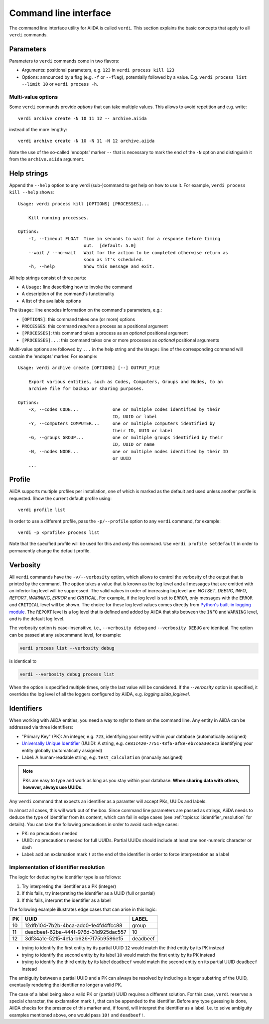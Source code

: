 .. _topics:cli:

**********************
Command line interface
**********************

The command line interface utility for AiiDA is called ``verdi``.
This section explains the basic concepts that apply to all ``verdi`` commands.


.. _topics:cli:parameters:

Parameters
==========
Parameters to ``verdi`` commands come in two flavors:

* Arguments: positional parameters, e.g. ``123`` in ``verdi process kill 123``
* Options: announced by a flag (e.g. ``-f`` or ``--flag``), potentially followed by a value. E.g. ``verdi process list --limit 10`` or ``verdi process -h``.

.. _topics:cli:multi_value_options:

Multi-value options
-------------------

Some ``verdi`` commands provide *options* that can take multiple values.
This allows to avoid repetition and e.g. write::

    verdi archive create -N 10 11 12 -- archive.aiida

instead of the more lengthy::

    verdi archive create -N 10 -N 11 -N 12 archive.aiida

Note the use of the so-called 'endopts' marker ``--`` that is necessary to mark the end of the ``-N`` option and distinguish it from the ``archive.aiida`` argument.


.. _topics:cli:help_strings:

Help strings
============
Append the ``--help`` option to any verdi (sub-)command to get help on how to use it.
For example, ``verdi process kill --help`` shows::

    Usage: verdi process kill [OPTIONS] [PROCESSES]...

        Kill running processes.

    Options:
        -t, --timeout FLOAT  Time in seconds to wait for a response before timing
                             out.  [default: 5.0]
        --wait / --no-wait   Wait for the action to be completed otherwise return as
                             soon as it's scheduled.
        -h, --help           Show this message and exit.

All help strings consist of three parts:

* A ``Usage:`` line describing how to invoke the command
* A description of the command's functionality
* A list of the available options

The ``Usage:`` line encodes information on the command's parameters, e.g.:

* ``[OPTIONS]``: this command takes one (or more) options
* ``PROCESSES``: this command *requires* a process as a positional argument
* ``[PROCESSES]``: this command takes a process as an *optional* positional argument
* ``[PROCESSES]...``: this command takes one or more processes as *optional* positional arguments

Multi-value options are followed by ``...`` in the help string and the ``Usage:`` line of the corresponding command will contain the 'endopts' marker.
For example::

    Usage: verdi archive create [OPTIONS] [--] OUTPUT_FILE

        Export various entities, such as Codes, Computers, Groups and Nodes, to an
        archive file for backup or sharing purposes.

    Options:
        -X, --codes CODE...             one or multiple codes identified by their
                                        ID, UUID or label
        -Y, --computers COMPUTER...     one or multiple computers identified by
                                        their ID, UUID or label
        -G, --groups GROUP...           one or multiple groups identified by their
                                        ID, UUID or name
        -N, --nodes NODE...             one or multiple nodes identified by their ID
                                        or UUID
        ...


.. _topics:cli:profile:

Profile
=======
AiiDA supports multiple profiles per installation, one of which is marked as the default and used unless another profile is requested.
Show the current default profile using::

    verdi profile list

In order to use a different profile, pass the ``-p/--profile`` option to any ``verdi`` command, for example::

    verdi -p <profile> process list

Note that the specified profile will be used for this and *only* this command.
Use ``verdi profile setdefault`` in order to permanently change the default profile.


.. _topics:cli:verbosity:

Verbosity
=========
All ``verdi`` commands have the ``-v/--verbosity`` option, which allows to control the verbosity of the output that is printed by the command.
The option takes a value that is known as the log level and all messages that are emitted with an inferior log level will be suppressed.
The valid values in order of increasing log level are: `NOTSET`, `DEBUG`, `INFO`, `REPORT`, `WARNING`, `ERROR` and `CRITICAL`.
For example, if the log level is set to ``ERROR``, only messages with the ``ERROR`` and ``CRITICAL`` level will be shown.
The choice for these log level values comes directly from `Python's built-in logging module <https://docs.python.org/3/library/logging.html>`_.
The ``REPORT`` level is a log level that is defined and added by AiiDA that sits between the ``INFO`` and ``WARNING`` level, and is the default log level.

The verbosity option is case-insensitive, i.e., ``--verbosity debug`` and ``--verbosity DEBUG`` are identical.
The option can be passed at any subcommand level, for example:

.. code:: console

    verdi process list --verbosity debug

is identical to

.. code:: console

    verdi --verbosity debug process list

When the option is specified multiple times, only the last value will be considered.
If the `--verbosity` option is specified, it overrides the log level of all the loggers configured by AiiDA, e.g. `logging.aiida_loglevel`.


.. _topics:cli:identifiers:

Identifiers
===========

When working with AiiDA entities, you need a way to *refer* to them on the command line.
Any entity in AiiDA can be addressed via three identifiers:

* "Primary Key" (PK): An integer, e.g. ``723``, identifying your entity within your database (automatically assigned)
* `Universally Unique Identifier <https://en.wikipedia.org/wiki/Universally_unique_identifier#Version_4_(random)>`_ (UUID): A string, e.g. ``ce81c420-7751-48f6-af8e-eb7c6a30cec3`` identifying your entity globally (automatically assigned)
* Label: A human-readable string, e.g. ``test_calculation`` (manually assigned)

.. note::

    PKs are easy to type and work as long as you stay within your database.
    **When sharing data with others, however, always use UUIDs.**

Any ``verdi`` command that expects an identifier as a paramter will accept PKs, UUIDs and labels.

In almost all cases, this will work out of the box.
Since command line parameters are passed as strings, AiiDA needs to deduce the type of identifier from its content, which can fail in edge cases (see :ref:`topics:cli:identifier_resolution` for details).
You can take the following precautions in order to avoid such edge cases:

* PK: no precautions needed
* UUID: no precautions needed for full UUIDs. Partial UUIDs should include at least one non-numeric character or dash
* Label: add an exclamation mark ``!`` at the end of the identifier in order to force interpretation as a label


.. _topics:cli:identifier_resolution:

Implementation of identifier resolution
---------------------------------------

The logic for deducing the identifier type is as follows:

1. Try interpreting the identifier as a PK (integer)
2. If this fails, try interpreting the identifier as a UUID (full or partial)
3. If this fails, interpret the identifier as a label

The following example illustrates edge cases that can arise in this logic:

===  =====================================  ========
PK   UUID                                   LABEL
===  =====================================  ========
10   12dfb104-7b2b-4bca-adc0-1e4fd4ffcc88   group
11   deadbeef-62ba-444f-976d-31d925dac557   10
12   3df34a1e-5215-4e1a-b626-7f75b9586ef5   deadbeef
===  =====================================  ========

* trying to identify the first entity by its partial UUID ``12`` would match the third entity by its PK instead
* trying to identify the second entity by its label ``10`` would match the first entity by its PK instead
* trying to identify the third entity by its label ``deadbeef`` would match the second entity on its partial UUID ``deadbeef`` instead

The ambiguity between a partial UUID and a PK can always be resolved by including a longer substring of the UUID, eventually rendering the identifier no longer a valid PK.

The case of a label being also a valid PK or (partial) UUID requires a different solution.
For this case, ``verdi`` reserves a special character, the exclamation mark ``!``, that can be appended to the identifier.
Before any type guessing is done, AiiDA checks for the presence of this marker and, if found, will interpret the identifier as a label.
I.e. to solve ambiguity examples mentioned above, one would pass ``10!`` and ``deadbeef!``.
